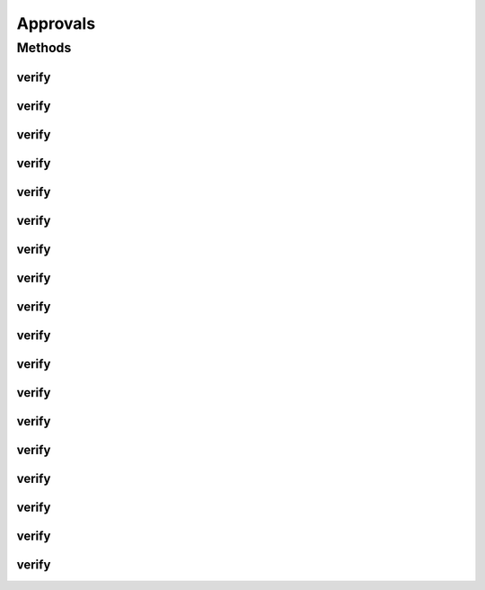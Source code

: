 .. java:import:: com.nikolavp.approval.reporters Reporters

.. java:import:: java.nio.file Path

Approvals
=========

.. java:package:: com.nikolavp.approval
   :noindex:

.. java:type:: public final class Approvals

   Approvals for primitive types. This is a convenient static utility class that is the first thing to try when you want to use the library. If you happen to be lucky and need to verify only primitive types or array of primitive types then we got you covered.

   User: nikolavp (Nikola Petrov) Date: 07/04/14 Time: 11:38

Methods
-------
verify
^^^^^^

.. java:method:: public static void verify(int[] ints, Path path)
   :outertype: Approvals

   An overload for verifying int arrays. This will call the approval object with proper reporter and use the path for verification.

   :param ints: the int array that needs to be verified
   :param path: the path in which to store the approval file

verify
^^^^^^

.. java:method:: public static void verify(byte[] bytes, Path path)
   :outertype: Approvals

   An overload for verifying byte arrays. This will call the approval object with proper reporter and use the path for verification.

   :param bytes: the byte array that needs to be verified
   :param path: the path in which to store the approval file

verify
^^^^^^

.. java:method:: public static void verify(short[] shorts, Path path)
   :outertype: Approvals

   An overload for verifying short arrays. This will call the approval object with proper reporter and use the path for verification.

   :param shorts: the short array that needs to be verified
   :param path: the path in which to store the approval file

verify
^^^^^^

.. java:method:: public static void verify(long[] longs, Path path)
   :outertype: Approvals

   An overload for verifying long arrays. This will call the approval object with proper reporter and use the path for verification.

   :param longs: the long array that needs to be verified
   :param path: the path in which to store the approval file

verify
^^^^^^

.. java:method:: public static void verify(float[] floats, Path path)
   :outertype: Approvals

   An overload for verifying float arrays. This will call the approval object with proper reporter and use the path for verification.

   :param floats: the float array that needs to be verified
   :param path: the path in which to store the approval file

verify
^^^^^^

.. java:method:: public static void verify(double[] doubles, Path path)
   :outertype: Approvals

   An overload for verifying double arrays. This will call the approval object with proper reporter and use the path for verification.

   :param doubles: the double array that needs to be verified
   :param path: the path in which to store the approval file

verify
^^^^^^

.. java:method:: public static void verify(boolean[] booleans, Path path)
   :outertype: Approvals

   An overload for verifying boolean arrays. This will call the approval object with proper reporter and use the path for verification.

   :param booleans: the boolean array that needs to be verified
   :param path: the path in which to store the approval file

verify
^^^^^^

.. java:method:: public static void verify(char[] chars, Path path)
   :outertype: Approvals

   An overload for verifying char arrays. This will call the approval object with proper reporter and use the path for verification.

   :param chars: the char array that needs to be verified
   :param path: the path in which to store the approval file

verify
^^^^^^

.. java:method:: public static void verify(String[] strings, Path path)
   :outertype: Approvals

   An overload for verifying string arrays. This will call the approval object with proper reporter and use the path for verification.

   :param strings: the string array that needs to be verified
   :param path: the path in which to store the approval file

verify
^^^^^^

.. java:method:: public static void verify(byte value, Path path)
   :outertype: Approvals

   An overload for verifying a single byte value. This will call the approval object with proper reporter and use the path for verification.

   :param value: the byte that needs to be verified
   :param path: the path in which to store the approval file

verify
^^^^^^

.. java:method:: public static void verify(short value, Path path)
   :outertype: Approvals

   An overload for verifying a single short value. This will call the approval object with proper reporter and use the path for verification.

   :param value: the short that needs to be verified
   :param path: the path in which to store the approval file

verify
^^^^^^

.. java:method:: public static void verify(int value, Path path)
   :outertype: Approvals

   An overload for verifying a single int value. This will call the approval object with proper reporter and use the path for verification.

   :param value: the int that needs to be verified
   :param path: the path in which to store the approval file

verify
^^^^^^

.. java:method:: public static void verify(long value, Path path)
   :outertype: Approvals

   An overload for verifying a single long value. This will call the approval object with proper reporter and use the path for verification.

   :param value: the long that needs to be verified
   :param path: the path in which to store the approval file

verify
^^^^^^

.. java:method:: public static void verify(float value, Path path)
   :outertype: Approvals

   An overload for verifying a single float value. This will call the approval object with proper reporter and use the path for verification.

   :param value: the float that needs to be verified
   :param path: the path in which to store the approval file

verify
^^^^^^

.. java:method:: public static void verify(double value, Path path)
   :outertype: Approvals

   An overload for verifying a single double value. This will call the approval object with proper reporter and use the path for verification.

   :param value: the double that needs to be verified
   :param path: the path in which to store the approval file

verify
^^^^^^

.. java:method:: public static void verify(boolean value, Path path)
   :outertype: Approvals

   An overload for verifying a single boolean value. This will call the approval object with proper reporter and use the path for verification.

   :param value: the boolean that needs to be verified
   :param path: the path in which to store the approval file

verify
^^^^^^

.. java:method:: public static void verify(char value, Path path)
   :outertype: Approvals

   An overload for verifying a single char value. This will call the approval object with proper reporter and use the path for verification.

   :param value: the char that needs to be verified
   :param path: the path in which to store the approval file

verify
^^^^^^

.. java:method:: public static void verify(String value, Path path)
   :outertype: Approvals

   An overload for verifying a single String value. This will call the approval object with proper reporter and use the path for verification.

   :param value: the String that needs to be verified
   :param path: the path in which to store the approval file


